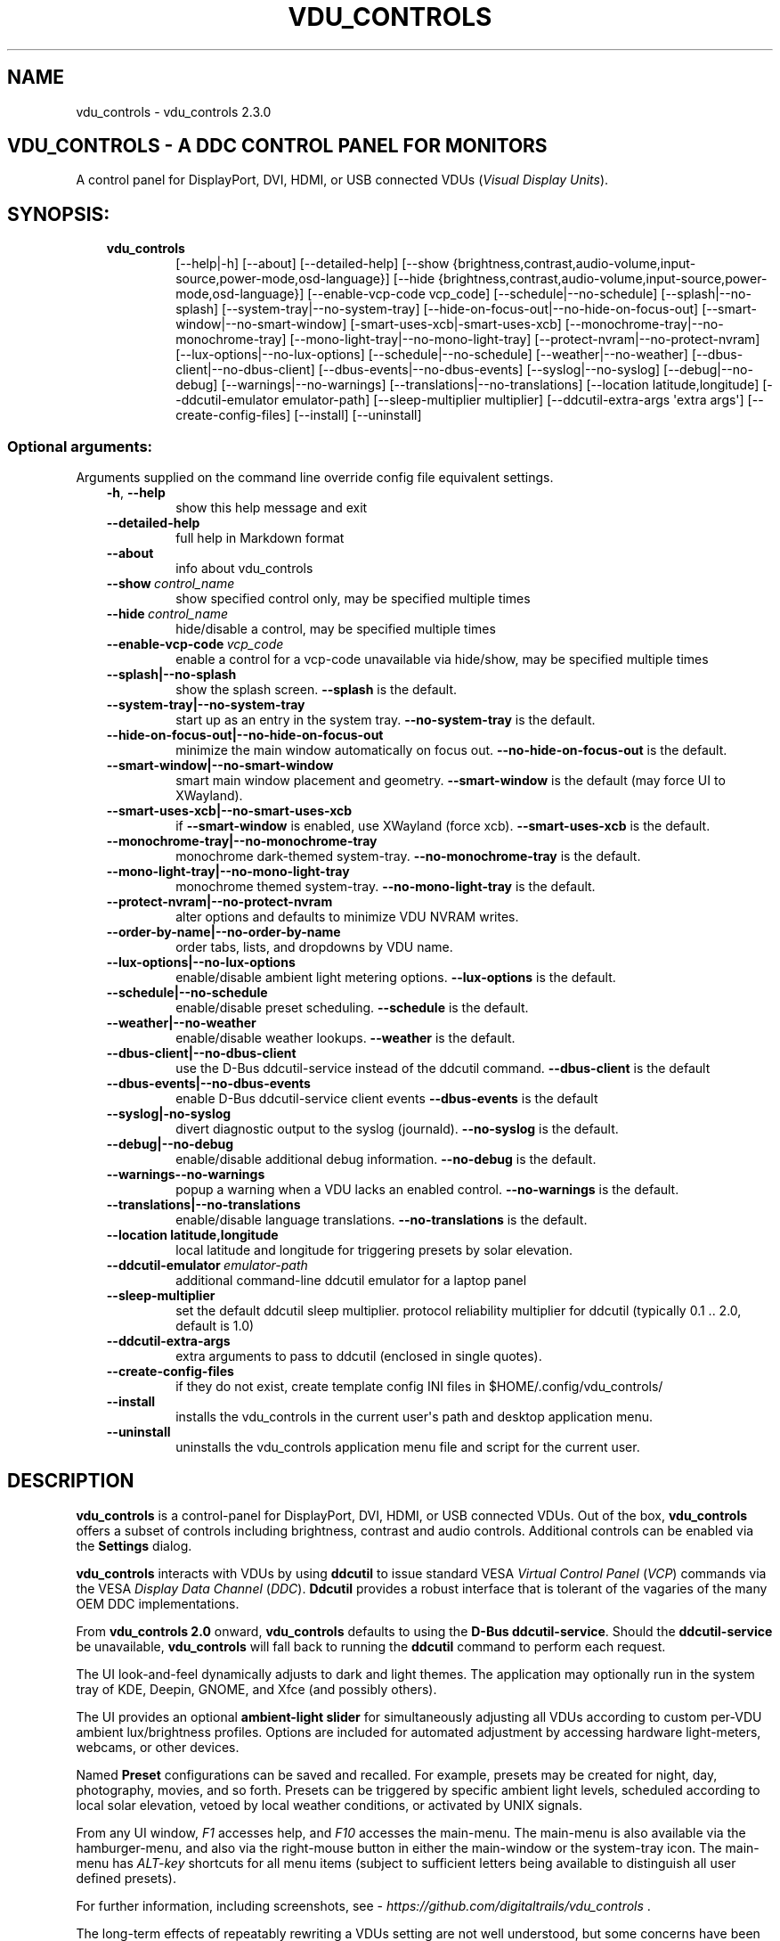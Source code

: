 .\" Man page generated from reStructuredText.
.
.
.nr rst2man-indent-level 0
.
.de1 rstReportMargin
\\$1 \\n[an-margin]
level \\n[rst2man-indent-level]
level margin: \\n[rst2man-indent\\n[rst2man-indent-level]]
-
\\n[rst2man-indent0]
\\n[rst2man-indent1]
\\n[rst2man-indent2]
..
.de1 INDENT
.\" .rstReportMargin pre:
. RS \\$1
. nr rst2man-indent\\n[rst2man-indent-level] \\n[an-margin]
. nr rst2man-indent-level +1
.\" .rstReportMargin post:
..
.de UNINDENT
. RE
.\" indent \\n[an-margin]
.\" old: \\n[rst2man-indent\\n[rst2man-indent-level]]
.nr rst2man-indent-level -1
.\" new: \\n[rst2man-indent\\n[rst2man-indent-level]]
.in \\n[rst2man-indent\\n[rst2man-indent-level]]u
..
.TH "VDU_CONTROLS" "1" "Apr 26, 2025" "" "vdu_controls"
.SH NAME
vdu_controls \- vdu_controls 2.3.0
.SH VDU_CONTROLS - A DDC CONTROL PANEL FOR MONITORS
.sp
A control panel for DisplayPort, DVI, HDMI, or USB connected VDUs (\fIVisual Display Units\fP).
.SH SYNOPSIS:
.INDENT 0.0
.INDENT 3.5
.INDENT 0.0
.TP
.B vdu_controls
[\-\-help|\-h] [\-\-about] [\-\-detailed\-help]
[\-\-show {brightness,contrast,audio\-volume,input\-source,power\-mode,osd\-language}]
[\-\-hide {brightness,contrast,audio\-volume,input\-source,power\-mode,osd\-language}]
[\-\-enable\-vcp\-code vcp_code] [\-\-schedule|\-\-no\-schedule]
[\-\-splash|\-\-no\-splash] [\-\-system\-tray|\-\-no\-system\-tray]
[\-\-hide\-on\-focus\-out|\-\-no\-hide\-on\-focus\-out]
[\-\-smart\-window|\-\-no\-smart\-window] [\-smart\-uses\-xcb|\-smart\-uses\-xcb]
[\-\-monochrome\-tray|\-\-no\-monochrome\-tray] [\-\-mono\-light\-tray|\-\-no\-mono\-light\-tray]
[\-\-protect\-nvram|\-\-no\-protect\-nvram]
[\-\-lux\-options|\-\-no\-lux\-options]
[\-\-schedule|\-\-no\-schedule] [\-\-weather|\-\-no\-weather]
[\-\-dbus\-client|\-\-no\-dbus\-client] [\-\-dbus\-events|\-\-no\-dbus\-events]
[\-\-syslog|\-\-no\-syslog] [\-\-debug|\-\-no\-debug] [\-\-warnings|\-\-no\-warnings]
[\-\-translations|\-\-no\-translations]
[\-\-location latitude,longitude] [\-\-ddcutil\-emulator emulator\-path]
[\-\-sleep\-multiplier multiplier] [\-\-ddcutil\-extra\-args \(aqextra args\(aq]
[\-\-create\-config\-files] [\-\-install] [\-\-uninstall]
.UNINDENT
.UNINDENT
.UNINDENT
.SS Optional arguments:
.sp
Arguments supplied on the command line override config file equivalent settings.
.INDENT 0.0
.INDENT 3.5
.INDENT 0.0
.TP
.B  \-h\fP,\fB  \-\-help
show this help message and exit
.TP
.B  \-\-detailed\-help
full help in Markdown format
.TP
.B  \-\-about
info about vdu_controls
.TP
.BI \-\-show \ control_name
show specified control only, may be specified multiple times
.TP
.BI \-\-hide \ control_name
hide/disable a control, may be specified multiple times
.TP
.BI \-\-enable\-vcp\-code \ vcp_code
enable a control for a vcp\-code unavailable via hide/show,
may be specified multiple times
.UNINDENT
.INDENT 0.0
.TP
.B \-\-splash|\-\-no\-splash
show the splash screen.  \fB\-\-splash\fP is the default.
.TP
.B \-\-system\-tray|\-\-no\-system\-tray
start up as an entry in the system tray.
\fB\-\-no\-system\-tray\fP is the default.
.TP
.B \-\-hide\-on\-focus\-out|\-\-no\-hide\-on\-focus\-out
minimize the main window automatically on focus out.
\fB\-\-no\-hide\-on\-focus\-out\fP is the default.
.TP
.B \-\-smart\-window|\-\-no\-smart\-window
smart main window placement and geometry.
\fB\-\-smart\-window\fP is the default (may force UI to XWayland).
.TP
.B \-\-smart\-uses\-xcb|\-\-no\-smart\-uses\-xcb
if \fB\-\-smart\-window\fP is enabled, use XWayland (force xcb).
\fB\-\-smart\-uses\-xcb\fP is the default.
.TP
.B \-\-monochrome\-tray|\-\-no\-monochrome\-tray
monochrome dark\-themed system\-tray.
\fB\-\-no\-monochrome\-tray\fP is the default.
.TP
.B \-\-mono\-light\-tray|\-\-no\-mono\-light\-tray
monochrome themed system\-tray.
\fB\-\-no\-mono\-light\-tray\fP is the default.
.TP
.B \-\-protect\-nvram|\-\-no\-protect\-nvram
alter options and defaults to minimize VDU NVRAM writes.
.TP
.B \-\-order\-by\-name|\-\-no\-order\-by\-name
order tabs, lists, and dropdowns by VDU name.
.TP
.B \-\-lux\-options|\-\-no\-lux\-options
enable/disable ambient light metering options.
\fB\-\-lux\-options\fP is the default.
.TP
.B \-\-schedule|\-\-no\-schedule
enable/disable preset scheduling. \fB\-\-schedule\fP is the default.
.TP
.B \-\-weather|\-\-no\-weather
enable/disable weather lookups. \fB\-\-weather\fP is the default.
.TP
.B \-\-dbus\-client|\-\-no\-dbus\-client
use the D\-Bus ddcutil\-service instead of the ddcutil command.
\fB\-\-dbus\-client\fP is the default
.TP
.B \-\-dbus\-events|\-\-no\-dbus\-events
enable D\-Bus ddcutil\-service client events
\fB\-\-dbus\-events\fP is the default
.TP
.B \-\-syslog|\-no\-syslog
divert diagnostic output to the syslog (journald).
\fB\-\-no\-syslog\fP is the default.
.TP
.B \-\-debug|\-\-no\-debug
enable/disable additional debug information.
\fB\-\-no\-debug\fP is the default.
.UNINDENT
.INDENT 0.0
.TP
.B  \-\-warnings\-\-no\-warnings
popup a warning when a VDU lacks an enabled control.
\fB\-\-no\-warnings\fP is the default.
.UNINDENT
.INDENT 0.0
.TP
.B \-\-translations|\-\-no\-translations
enable/disable language translations.
\fB\-\-no\-translations\fP is the default.
.TP
.B \-\-location latitude,longitude
local latitude and longitude for triggering presets
by solar elevation.
.UNINDENT
.INDENT 0.0
.TP
.BI \-\-ddcutil\-emulator \ emulator\-path
additional command\-line ddcutil emulator for a laptop panel
.TP
.B  \-\-sleep\-multiplier
set the default ddcutil sleep multiplier.
protocol reliability multiplier for ddcutil (typically
0.1 .. 2.0, default is 1.0)
.TP
.B  \-\-ddcutil\-extra\-args
extra arguments to pass to ddcutil (enclosed in single quotes).
.TP
.B  \-\-create\-config\-files
if they do not exist, create template config INI files
in $HOME/.config/vdu_controls/
.TP
.B  \-\-install
installs the vdu_controls in the current user\(aqs path and
desktop application menu.
.TP
.B  \-\-uninstall
uninstalls the vdu_controls application menu file and
script for the current user.
.UNINDENT
.UNINDENT
.UNINDENT
.SH DESCRIPTION
.sp
\fBvdu_controls\fP is a control\-panel for DisplayPort, DVI, HDMI, or USB connected VDUs.  Out of the
box, \fBvdu_controls\fP offers a subset of controls including brightness, contrast and audio
controls.  Additional controls can be enabled via the \fBSettings\fP dialog.
.sp
\fBvdu_controls\fP interacts with VDUs by using \fBddcutil\fP to issue standard VESA
\fIVirtual Control Panel\fP (\fIVCP\fP) commands via the VESA \fIDisplay Data Channel\fP (\fIDDC\fP).
\fBDdcutil\fP provides a robust interface that is tolerant of the vagaries of the many OEM DDC
implementations.
.sp
From \fBvdu_controls 2.0\fP onward, \fBvdu_controls\fP defaults to using the \fBD\-Bus ddcutil\-service\fP\&.
Should the \fBddcutil\-service\fP be unavailable, \fBvdu_controls\fP will fall back to running the
\fBddcutil\fP command to perform each request.
.sp
The UI look\-and\-feel dynamically adjusts to dark and light themes. The application may
optionally run in the system tray of KDE, Deepin, GNOME, and Xfce (and possibly others).
.sp
The UI provides an optional \fBambient\-light slider\fP for simultaneously adjusting
all VDUs according to custom per\-VDU ambient lux/brightness profiles.  Options are included
for automated adjustment by accessing hardware light\-meters, webcams, or other devices.
.sp
Named \fBPreset\fP configurations can be saved and recalled. For example, presets may be created
for night, day, photography, movies, and so forth.   Presets can be triggered by specific ambient
light levels, scheduled according to local solar elevation, vetoed by local weather conditions,
or activated by UNIX signals.
.sp
From any UI window, \fIF1\fP accesses help, and \fIF10\fP accesses the main\-menu.   The main\-menu is
also available via the hamburger\-menu, and also via the right\-mouse button in either the
main\-window or the system\-tray icon.  The main\-menu has \fIALT\-key\fP shortcuts for all menu items
(subject to sufficient letters being available to distinguish all user defined presets).
.sp
For further information, including screenshots, see \X'tty: link https://github.com/digitaltrails/vdu_controls'\fI\%https://github.com/digitaltrails/vdu_controls\fP\X'tty: link' .
.sp
The long\-term effects of repeatably rewriting a VDUs setting are not well understood, but some
concerns have been expressed. See \fBLIMITATIONS\fP for further details.
.SH CONFIGURATION
.sp
Configuration changes can be made via the \fBSettings\fP dialog or by editing the config\-files.
.SS Settings Menu and Config files
.sp
The \fBSettings\fP dialog features a tab for editing common/default settings as well as
tabs specific to each VDU.  The config files are named according to the following scheme:
.INDENT 0.0
.INDENT 3.5
.INDENT 0.0
.IP \(bu 2
Application wide default config: \fB$HOME/.config/vdu_controls/vdu_controls.conf\fP
.IP \(bu 2
VDU model and serial number config: \fB$HOME/.config/vdu_controls/<model>_<serial|display_num>.conf\fP
.IP \(bu 2
VDU model only config: \fB$HOME/.config/vdu_controls/<model>.conf\fP
.UNINDENT
.UNINDENT
.UNINDENT
.sp
The VDU\-specific config files can be used to:
.INDENT 0.0
.INDENT 3.5
.INDENT 0.0
.IP \(bu 2
Correct manufacturer built\-in metadata.
.IP \(bu 2
Customize which controls are to be provided for each VDU.
.IP \(bu 2
Define a user\-friendly label for each VDU.
.IP \(bu 2
Set optimal \fBddcutil\fP DDC parameters for each VDU.
.UNINDENT
.UNINDENT
.UNINDENT
.sp
The config files are in INI\-format divided into a number of sections as outlined below:
.INDENT 0.0
.INDENT 3.5
.sp
.EX
[vdu\-controls\-globals]
# The vdu\-controls\-globals section is only required in $HOME/.config/vdu_controls/vdu_controls.conf
system\-tray\-enabled = yes|no
splash\-screen\-enabled = yes|no
translations\-enabled = yes|no
weather\-enabled = yes|no
schedule\-enabled = yes|no
lux\-options\-enabled = yes|no
warnings\-enabled = yes|no
debug\-enabled = yes|no
syslog\-enabled = yes|no

[vdu\-controls\-widgets]
# Yes/no for each of the control options that vdu_controls normally provides by default.
brightness = yes|no
contrast = yes|no
audio\-volume = yes|no
audio\-mute = yes|no
audio\-treble = yes|no
audio\-bass = yes|no
audio\-mic\-volume = yes|no
input\-source = yes|no
power\-mode = yes|no
osd\-language = yes|no

# Enable ddcutil supported codes not enabled in vdu_controls by default, CSV list of two\-digit hex values.
enable\-vcp\-codes = NN, NN, NN

# User friendly VDU name
vdu_name = My Main Monitor (on the right)

[ddcutil\-parameters]
# Useful values appear to be >=0.1
sleep\-multiplier = 0.5

[ddcutil\-capabilities]
# The (possibly edited) output from \(dqddcutil \-\-display N capabilities\(dq with leading spaces retained.
capabilities\-override =
.EE
.UNINDENT
.UNINDENT
.sp
Config files can only be used to enable and alter definitions of VCP codes supported by \fBddcutil\fP\&.
Unsupported manufacturer\-specific features should only be experimented with caution, some
may have irreversible consequences, including bricking the hardware.
.sp
As well as using the \fBSettings\fP, config files may also be created by the command line option:
.INDENT 0.0
.INDENT 3.5
.sp
.EX
vdu_controls \-\-create\-config\-files
.EE
.UNINDENT
.UNINDENT
.sp
which will create initial templates based on the currently connected VDUs.
.sp
The config files are completely optional, they need not be used if the default options are found to be
adequate.
.SS Adding value restrictions to a VDU\(aqs capabilities override
.sp
In some cases, a VDU\(aqs DDC reported minimums and maximums may be incorrect or overstated.  Within
vdu_controls this can be corrected by overriding the DDC reported range. For example, perhaps a VDU
reports it supports a brightness range of 0 to 100, but in fact only practically supports 20 to 90.
This can be corrected by bringing up the VDU\(aqs settings tab and editing the text in
the \fBcapabilities override\fP:
.INDENT 0.0
.INDENT 3.5
.INDENT 0.0
.IP 1. 3
Open the \fISettings\fP tab for the VDU, navigate to the \(dqcapabilities override* field
.IP 2. 3
locate the feature, in this example, the brightness,
.IP 3. 3
add a \fBValues:\fP \fBmin..max\fP specification to line the following the feature definition,
.IP 4. 3
save the changes.
.UNINDENT
.UNINDENT
.UNINDENT
.sp
For the brightness example, the completed edit would look like:
.INDENT 0.0
.INDENT 3.5
.sp
.EX
Feature: 10 (Brightness)
    Values: 20..80
.EE
.UNINDENT
.UNINDENT
.sp
The vdu_controls slider for that value will now be restricted to the specified range.
.SS Adding a refresh/reload requirement to a VDU\(aqs capabilities override
.sp
Altering the values of some VCP codes may result in a cascade of changes to other
codes.  For example, changing a VCP value for \fIPicture Mode\fP might result in changes
to several VCP\-code features, including brightness, contrast, and others. Exactly
which codes have these kinds of side effects isn\(aqt indicated in the metadata
obtained from each VDU, however, vdu_controls supports adding \fIrefresh\fP annotations
to the feature\-names within the \fBcapabilities override\fP\&.  For example:
.INDENT 0.0
.INDENT 3.5
.sp
.EX
Feature: 15 (Picture Mode)
.EE
.UNINDENT
.UNINDENT
.sp
Can be annotated with:
.INDENT 0.0
.INDENT 3.5
.sp
.EX
Feature: 15 (Picture Mode *refresh*)
.EE
.UNINDENT
.UNINDENT
.sp
With this annotation, when ever \fIPicture Mode\fP is altered, vdu_controls will
reload all configuration files and refresh all control values from the VDUs.
.SS DBUS dccutil\-service
.sp
When available, \fBvdu_controls\fP defaults to interacting with VDUs via the DBUS \fBddcutil\-service\fP
service rather than the \fBddcutil\fP command. The service should be both faster and more
reliable (especially when multiple VDUs need to be controlled). Whether to use the service
can be controlled by the \fBDBUS client\fP checkbox in the settings dialog.
.sp
When using the service, you may optionally enable service detection of DPMS events and
VDU connectivity events (hot\-plugging cables or power\-cycling VDUs).  Whether to enable events
is controlled by the \fBDBUS events\fP checkbox in the settings dialog.  The reliability
and timeliness of events may vary depending on the GPU model, GPU driver, VDU model,
and VDU connector\-cable (DP, HDMI, ...).  In some cases, the service polling for DPMS or
connection status may wake some VDU models.  Both \fBddcutil\-service\fP or \fBlibddcutil\fP offer
options for finer control over which events are detected and how.
.SS Presets
.sp
A named _Preset_ can be used to save the current VDU settings for later recall. Any number of
presets can be created for different lighting conditions or different applications, for example,
\fINight\fP, \fIDay\fP, \fIOvercast\fP, \fISunny\fP, \fIPhotography\fP, and \fIVideo\fP\&. Each preset can be assigned a
name and icon.
.sp
The \fBPresets\fP item in \fBmain\-menu\fP will bring up a \fBPresets\fP dialog for managing and
applying presets.  The \fBmain\-menu\fP also includes an item for each existing preset.
.sp
Any small SVG or PNG can be assigned as a preset\(aqs icon.  Monochrome SVG icons that conform to the
Plasma color conventions will be automatically inverted if the desktop them is changed from dark to
light. If a preset lacks an icon, an icon will be created from the initials of the first and last
words of its name. A starter set of icons is included in \fB/usr/share/vdu_controls/icons/\fP\&.
.sp
Any time the current VDUs settings match those of a preset, the preset\(aqs name and icon will
automatically show in the window\-title, tray tooltip, tray icon.
.sp
Presets may be set to transition immediately (the default); gradually on schedule (solar elevation);
or gradually always (when triggered by schedule, main\-menu, or UNIX signal).  The speed of
transition is determined by how quickly each VDU can respond to adjustment.  During a transition,
the transition will be abandoned if the controls involved in the transition are altered by any other
activity.
.sp
Each preset is stored in config directory as: \fB$HOME/.config/vdu_controls/Preset_<preset_name>.conf\fP
.sp
Preset files are saved in INI\-file format for ease of editing.  Each preset file contains a
section for each connected VDU, for example:
.INDENT 0.0
.INDENT 3.5
.sp
.EX
[preset]
icon = /usr/share/icons/breeze/status/16/cloudstatus.svg
solar\-elevation = eastern\-sky 40
transition\-type = scheduled
transition\-step\-interval\-seconds = 5

[HP_ZR24w_CNT008]
brightness = 50
osd\-language = 02

[LG_HDR_4K_89765]
brightness = 13
audio\-speaker\-volume = 16
.EE
.UNINDENT
.UNINDENT
.sp
When creating a preset file, you may select which controls to save for each VDU.  For example,
you might create a preset that includes the brightness, but not the contrast or audio\-volume.
Keeping the included controls to a minimum speeds up the transition and reduces the chances of the
VDU failing to keep up with the associated stream of DDC commands.
.sp
While using the GUI to create or edit a preset, activation of scheduled presets and adjustments due
to light\-metering are blocked until editing is complete.
.SS Presets \- VDU initialization\-presets
.sp
For a VDU named \fIabc\fP with a serial number \fIxyz\fP, if a preset named \fIabx xyz\fP exists, that
preset will be restored at startup or when ever the VDU is subsequently detected.
.sp
This feature is designed to restore settings that cannot be saved in the VDU’s NVRAM
or for VDUs where the NVRAM capacity has been exhausted or is faulty.
.SS Presets \- solar elevation triggers
.sp
A preset may be set to automatically trigger when the sun rises to a specified elevation. The idea
is to allow a preset to trigger relative to dawn or dusk, or when the sun rises above some
surrounding terrain (the time of which will vary as the seasons change).
.sp
If a preset has an elevation, the preset will be triggered each day at a time calculated according
to the latitude and longitude specified by in the \fBvdu\-controls\-globals\fP \fBlocation\fP option.
By choosing an appropriate \fBsolar\-elevation\fP a preset may be confined to specific times of the
year.  For example, a preset with a positive solar elevation will not trigger at mid\-winter in the
Arctic circle (because the sun never gets that high).  Any preset may be manually invoked
regardless of its specified solar elevations.
.sp
To assign a trigger, use the Preset Dialog to set a preset\(aqs \fBsolar\-elevation\fP\&.  A solar elevation
may range from \-19 degrees in the eastern sky (morning/ascending) to \-19 degrees in the western sky
(afternoon/descending), with a maximum nearing 90 degrees at midday.
.sp
On any given day, the Preset Dialog may be used to temporarily override any trigger, in which case
the trigger is suspended until the following day.  For example, a user might choose to disable
a trigger intended for the brightest part of the day if the day is particularly dull.
.sp
At startup \fBvdu_controls\fP will restore the most recent preset that would have been triggered for
this day (if any).  For example, say a user has \fBvdu_controls\fP set to run at login, and they\(aqve
also set a preset to trigger at dawn, but they don\(aqt log in until just after dawn, the
overdue dawn preset will be triggered at login.
.SS Presets \- Smooth Transitions
.sp
__To minimize writes to VDU NVRAM, smooth\-transitions have been deprecated and are disabled by
default. To re\-enable smooth transitions, uncheck the \fBprotect\-nvram\fP option in _Settings_.__
.sp
A preset may be set to \fBSmoothly Transition\fP, in which case changes to controls continuous\-value
slider controls such as brightness and contrast will be stepped by one until the final values are
reached.  Any non\-continuous values will be set after all continuous values have reached their
final values, for example, if input\-source is included in a preset, it will be restored at the end.
.sp
The Preset Dialog includes a combo\-box for defining when to apply transitions to a preset:
.INDENT 0.0
.INDENT 3.5
.INDENT 0.0
.IP \(bu 2
\fBNone\fP \- change immediately;
.IP \(bu 2
\fBOn schedule\fP \- slowly change according to a solar elevation trigger;
.IP \(bu 2
\fBOn signal\fP \- slowly change on the appropriate UNIX signal;
.IP \(bu 2
\fBOn menu\fP \- slowly change when selected in the main\-menu;
.UNINDENT
.UNINDENT
.UNINDENT
.sp
Normally a transition single\-steps the controls as quickly as possible.  In practice, this means each
step takes one or more seconds and increases linearly depending on the number of VDUs and number of
controls being altered.  The Presets Dialog includes a \fBTransition Step seconds\fP control that can
be used to increase the step interval and extend a transition over a longer period of time.
.sp
If any transitioning controls change independently of the transition, the transition will cease.  In
that manner, a transition can be abandoned by dragging a slider or choosing a different preset.
.SS Presets \- supplementary weather requirements
.sp
A solar elevation trigger can have a weather requirement which will be checked against the weather
reported by \X'tty: link https://wttr.in'\fI\%https://wttr.in\fP\X'tty: link'\&.
.sp
By default, there are three possible weather requirements: \fBgood\fP, \fBbad\fP, and \fBall weather\fP\&.
Each  requirement is defined by a file containing a list of WWO (\X'tty: link https://www.worldweatheronline.com'\fI\%https://www.worldweatheronline.com\fP\X'tty: link')
weather codes, one per line.  The three default requirements are contained in the files
\fB$HOME/.config/vdu_controls/{good,bad,all}.weather\fP\&.  Additional weather requirements can be
created by using a text editor to create further files.  The \fBall.weather\fP file exists primarily
as a convenient resource that lists all possible codes.
.sp
Because reported current weather conditions may be inaccurate or out of date, it\(aqs best to use
weather requirements as a coarse measure. Going beyond good and bad may not be very practical.
What\(aqs possible might depend on your local weather conditions.
.sp
To ensure \fBwttr.in\fP supplies the weather for your location, please ensure that \fBSettings\fP
\fBLocation\fP includes a place\-name suffix.  The \fBSettings\fP \fBLocation\fP \fBDetect\fP button has been
enhanced to fill out a place\-name for you.  Should \fBwttr.in\fP not recognize a place\-name, the
place\-name can be manually edited to something more suitable. The nearest big city or an
airport\-code will do, for example: LHR, LAX, JFK.  You can use a web browser to test a place\-name,
for example: \X'tty: link https://wttr.in/JFK'\fI\%https://wttr.in/JFK\fP\X'tty: link'
.sp
When weather requirements are in use, \fBvdu_controls\fP will check that the coordinates in
\fBSettings\fP \fBLocation\fP are a reasonable match for those returned from \fBwttr.in\fP, a warning will
be issued if they are more than 200 km (124 miles) apart.
.sp
If the place\-name is left blank, the \fBwttr.in\fP server will try to guess your location from your
external IP address.  The guess may not be accurate and may vary over time.
.SS Presets \- remote control
.sp
UNIX/Linux signals may be used to cause \fBvdu_controls\fP to restore a preset or to initiate a
refresh of the application from the connected monitors.  Signals in the range 40 to 55 correspond to
first to last presets (if any are defined).  Additionally, SIGHUP can be used to initiate \(dqRefresh
settings from monitors\(dq.  For example:
.INDENT 0.0
.INDENT 3.5
Identify the running vdu_controls (assuming it is installed as /usr/bin/vdu_controls):
.INDENT 0.0
.INDENT 3.5
.sp
.EX
ps axwww | grep \(aq[/]usr/bin/vdu_controls\(aq
.EE
.UNINDENT
.UNINDENT
.sp
Combine this with kill to trigger a preset change:
.INDENT 0.0
.INDENT 3.5
.sp
.EX
kill \-40 $(ps axwww | grep \(aq[/]usr/bin/vdu_controls\(aq | awk \(aq{print $1}\(aq)
kill \-41 $(ps axwww | grep \(aq[/]usr/bin/vdu_controls\(aq | awk \(aq{print $1}\(aq)
.EE
.UNINDENT
.UNINDENT
.sp
If some other activity has changed a VDU\(aqs settings, trigger vdu_controls to update its UI:
.INDENT 0.0
.INDENT 3.5
.sp
.EX
kill \-HUP $(ps axwww | grep \(aq[/]usr/bin/vdu_controls\(aq | awk \(aq{print $1}\(aq)
.EE
.UNINDENT
.UNINDENT
.UNINDENT
.UNINDENT
.sp
Any other signals will be handled normally (in many cases they will result in process termination).
.SS Ambient Light Levels and Light/Lux Metering
.sp
The default UI includes an \fBambient\-light slider\fP which will simultaneously adjust all VDUs
according to custom per\-VDU lux/brightness profiles.  As well manually adjusting the ambient light
level, the adjustment can be automated by setting up a hardware lux metering device.  The
Lux\-Dialog provides options for setting up light metering and VDU lux/brightness profiles.
If ambient light level controls are not required, the Settings Dialog includes an option to
disable and hide them.
.sp
As well as the manual\-slider, a metering device may be a serial\-device, a UNIX FIFO (named\-pipe),
or an executable (script or program):
.INDENT 0.0
.INDENT 3.5
.INDENT 0.0
.IP \(bu 2
A serial\-device must periodically supply one floating\-point lux\-value
terminated by a carriage\-return newline.
.IP \(bu 2
A FIFO must periodically supply one floating\-point lux\-value terminated by a newline.
.IP \(bu 2
An executable must supply one floating\-point lux\-value reading terminated by a newline each time
it is run.
.UNINDENT
.UNINDENT
.UNINDENT
.sp
Possible hardware devices include:
.INDENT 0.0
.INDENT 3.5
.INDENT 0.0
.IP \(bu 2
An Arduino with a GY\-30/BH1750 lux meter writing to a usb serial\-port.
.IP \(bu 2
A webcam periodically sampled to produce approximate lux values.  Values
might be estimated by analyzing image content or image settings that
contribute to exposure, such as ISO values, apertures, and shutter speed.
.UNINDENT
.UNINDENT
.UNINDENT
.sp
Further information on various lux metering options, as well as instructions for constructing and
programming an Arduino with a GY\-30/BH1750, can be found at:
.INDENT 0.0
.INDENT 3.5
\X'tty: link https://github.com/digitaltrails/vdu_controls/blob/master/Lux-metering.md'\fI\%https://github.com/digitaltrails/vdu_controls/blob/master/Lux\-metering.md\fP\X'tty: link'
.UNINDENT
.UNINDENT
.sp
Example scripts for mapping a webcam\(aqs average\-brightness to approximate lux values are included in
\fB/usr/share/vdu_controls/sample\-scripts/\fP, or they can also be downloaded from the following
location:
.INDENT 0.0
.INDENT 3.5
\X'tty: link https://github.com/digitaltrails/vdu_controls/tree/master/sample-scripts'\fI\%https://github.com/digitaltrails/vdu_controls/tree/master/sample\-scripts\fP\X'tty: link'\&.
.UNINDENT
.UNINDENT
.sp
The examples include \fBvlux_meter.py\fP, a beta\-release Qt\-GUI python\-script that meters from a
webcam and writes to a FIFO (\fI$HOME/.cache/vlux_fifo\fP). Controls are included for mapping
image\-brightness to lux mappings, and for defining a crop from which to sample brightness values.
The script optionally runs in the system\-tray.
.sp
The examples may require customizing for your own webcam and lighting conditions.
.SS Lux Metering and brightness transitions
.sp
Due to VDU hardware and DDC protocol limitations, gradual transitions from one brightness level to
another are likely to be noticeable and potentially annoying.  As well as being annoying,
excessive stepping may eat into VDU NVRAM lifespan.
.sp
The auto\-brightness adjustment feature includes several measures to reduce the number of
changes passed to the VDU:
.INDENT 0.0
.INDENT 3.5
.INDENT 0.0
.IP \(bu 2
Lux/Brightness Profiles may be altered for local conditions so that
brightness levels remain constant over set ranges of lux values (night, day, and so forth).
.IP \(bu 2
Adjustments are only made at intervals of one or more minutes (default is 10 minutes).
.IP \(bu 2
The adjustment task passes lux values through a smoothing low\-pass filter.
.IP \(bu 2
A VDU brightness profile may optionally be set to stair\-step with no interpolation
of intermediate values.
.UNINDENT
.UNINDENT
.UNINDENT
.sp
When ambient light conditions are fluctuating, for example, due to passing clouds, automatic adjust
can be manually suspended.  The main\-panel, main\-menu, and light\-metering dialog each contain controls for
toggling Auto/Manual.  Additionally, moving the manual lux\-slider turns off automatic adjustment.
.sp
The Light\-metering dialog includes an option to enable auto\-brightness interpolation. This option
will enable the calculation of values between steps in the profiles. To avoid small
fluctuating changes, interpolation won\(aqt result in brightness changes less than 10%.  During
interpolation, if a lux value is found to be close to any attached\-preset, the preset
values will be preferred over interpolated ones.
.SS Light/Lux Metering and Presets
.sp
The Light\-Metering Dialog includes the ability to set a Preset to trigger at a lux value.  This feature
is accessed by hovering under the bottom axis of the Lux Profile Chart.
.sp
When a preset is attached to a lux value, the preset\(aqs brightness values become fixed points on the
Lux Profile Chart.  When the specified metered lux value is achieved, the stepping process will
restore the preset\(aqs brightness values and then trigger the full restoration of the preset.  This
ordering of events reduces the likelihood of metered\-stepping and preset\-restoration from clashing.
.sp
A preset that does not include a VDU\(aqs brightness may be attached to a lux point to restore one or
more non\-brightness controls.  For example, on reaching a particular lux level, an attached preset
might restore a contrast setting.
.sp
If a preset is attached to a lux value and then detached, the preset\(aqs profile points will be
converted to normal (editable) profile points. Attach/detach is a quick way to copy VDU brightness
values from presets if you don\(aqt want to permanently attach them.
.sp
If you use light\-metered auto\-brightness and preset\-scheduling together, their combined effects
may conflict. For example, a scheduled preset may set a reduced brightness, but soon after,
light\-metering might increase it.  If you wish to use the two together, design your lux/brightness
profile steps to match the brightness levels of specific presets, for example, a full\-sun preset and
the matching step in a lux/brightness Profile might both be assigned the same brightness level.
.SS Lux Metering Internal Parameters
.sp
The following internal constants can be altered by manually editing
\fI~/.config/vdu_controls/AutoLux.conf\fP\&.  They guide the various metering and auto\-adjustment
heuristics:
.INDENT 0.0
.INDENT 3.5
.sp
.EX
[lux\-meter]
# How many times per minute to sample from the Lux meter (for auto\-adjustment)
samples\-per\-minute=3
# How many samples to include in the smoothing process
smoother\-n=5
# How heavily should past values smooth the present value (smaller = more smoothing)
# See: https://en.wikipedia.org/wiki/Low\-pass_filter#Simple_infinite_impulse_response_filter
smoother\-alpha=0.5
# If an interpolated value yields a change in brightness, how big should the change
# be to trigger an actual VDU change in brightness? Also determines how close
# an interpolated value needs to be to an attached preset\(aqs brightness in order
# to prefer triggering the preset over applying the interpolated value.
interpolation\-sensitivity\-percent=10
# Jump brightness in one step up to this maximum, after which transition in steps.
max\-brightness\-jump=100
.EE
.UNINDENT
.UNINDENT
.SS Improving Response Time: Dynamic Optimization and Sleep Multipliers
.sp
If you are using \fBddcutil\fP version 2.0 or greater, \fBvdu_controls\fP will default to using the
\fBddcutil\fP \fIdynamic sleep optimizer\fP\&.  The optimizer automatically tunes and caches VDU specific
timings when ever \fBddcutil\fP is run.  Any reliability\-issues or errors may be automatically
resolved as the optimizer refines its cached timings.  Should problems persist, the
optimizer can be disabled by adding \fI\-\-disable\-dynamic\-sleep\fP to the \fBddcutil extra arguments\fP in
the \fBSettings Dialog\fP (either globally on the \fBvdu_controls tab\fP or selectively under each VDU\(aqs
tab).  If dynamic sleep is disabled, multipliers can then be manually assigned. The optimizer\(aqs
heuristics continue to be refined, it may be that some issues may be resolved by moving to a more
recent version of \fBlibddcutil/ddcutil\fP\&.
.sp
For versions of \fBddcutil\fP prior to 2.0, you can manually set the \fBvdu_control\fP
\fBsleep\-multiplier\fP passed to \fBddcutil\fP\&.  A sleep multiplier less than one will speed up the i2c
protocol interactions at the risk of increased protocol errors. The default sleep multiplier of 1.0
has to be quite conservative, many VDUs can cope with smaller multipliers. A bit of experimentation
with multiplier values may greatly speed up responsiveness. In a multi\-VDU setup individual sleep
multipliers can be configured.
.SS Improving Response Time and Reliability: Connections and Controls
.sp
\fBDDC/I2C\fP is not a totally reliable form of communication. VDUs may vary in their responsiveness
and compliance.  GPUs, GPU drivers, and types of connection may affect the reliability. Both ddcutil
and vdu_controls attempt to manage the reliability by using repetition and by adjusting timings.
.sp
If you have the choice, a \fBDisplayPort\fP to \fBDisplayPort\fP connection may be more reliable than
\fBDVI\fP or \fBHDMI\fP\&.
.sp
Reducing the number of enabled controls can speed up initialization, decrease the refresh time, and
reduce the time taken to restore presets.
.sp
There\(aqs plenty of useful info for getting the best out of \fBddcutil\fP at \X'tty: link https://www.ddcutil.com/'\fI\%https://www.ddcutil.com/\fP\X'tty: link'\&.
.SH LIMITATIONS
.sp
Repeatably altering VDU settings might affect VDU lifespan, exhausting the NVRAM write
cycles, stressing the VDU power\-supply, or increasing panel burn\-in.
.sp
That said, \fBvdu_controls\fP does include a number of features that can be used
to reduce the overall frequency of adjustments to acceptable levels.
.INDENT 0.0
.IP \(bu 2
Inbuilt mitigations:
+ Slider and spin\-box controls only update the VDU when adjustments become slow or stop (when
.INDENT 2.0
.INDENT 3.5
no change occurs in 0.5 seconds).
.UNINDENT
.UNINDENT
.INDENT 2.0
.IP \(bu 2
Preset restoration only updates the VDU values that differ from its current values.
.IP \(bu 2
Transitioning smoothly has been disabled by default and deprecated for version 2.1.0 onward.
.IP \(bu 2
Automatic ambient brightness adjustment only triggers a change when the proposed brightness
differs from the current brightness by at least 10%.
.UNINDENT
.IP \(bu 2
Electable mitigations:
+ Choose to restore pre\-prepared \(aqpresets\(aq instead of dragging sliders.
+ Refrain from adding transitions to \fIpresets\fP\&.
+ If using the ambient\-light brightness response curves, tune the settings and
.INDENT 2.0
.INDENT 3.5
curves to minimize frequent small changes.
.UNINDENT
.UNINDENT
.INDENT 2.0
.IP \(bu 2
If using a light\-meter, disengage metered automatic adjustment when faced with
rapidly fluctuating levels of ambient brightness.
.IP \(bu 2
Consider adjusting the ambient lighting instead of the VDU.
.UNINDENT
.IP \(bu 2
Monitoring to assist with making adjustments:
+ Hovering over a VDU name in the main window reveals a popup that includes
.INDENT 2.0
.INDENT 3.5
the number of VCP (NVRAM) writes.
.UNINDENT
.UNINDENT
.INDENT 2.0
.IP \(bu 2
The bottom of the About\-dialog shows the same numbers. They update dynamically.
.UNINDENT
.UNINDENT
.SS Laptops
.sp
A laptop\(aqs builtin\-panel normally doesn\(aqt implement DDC and cannot be controlled
by \fBddcutil\fP or \fBddcutil\-service\fP\&.  Laptop panel brightness is controlled
by a variety of methods that vary by vendor and hardware.  If you have a laptop
where such adjustments can be scripted, you can use the \fB\-\-ddcutil\-emulator\fP
option and provide \fBvdu_controls\fP with a ddcutil\-like script for getting and
setting the panel brightness; then \fBvdu_controls\fP will treat the laptop panel
just like any other VDU.  A template script is provided in the \fBsample\-scripts\fP\&.
.SS Cross\-platform differences
.sp
Wayland doesn\(aqt allow an application to precisely position its windows.  When the
\fBsmart\-window\fP option is enabled and the desktop platform is Wayland, the
application switches its platform to X11 (xcb) so that it runs in XWayland.
.sp
The UI attempts to step around minor differences between KDE, GNOME, and the rest,
the UI on each may not be exactly the same.
.SS Other concerns
.sp
The power\-supplies in some older VDUs may buzz/squeel audibly when the brightness is
turned way down. This may not be a major issue because, in normal surroundings,
older VDUs are often not usable below about 85\-90% brightness.
.sp
Going beyond the standard DDC features by attempting to experiment with hidden
or undocumented features or values has the potential to make irreversible changes.
.sp
Some controls change the number of connected devices (for example, some VDUs support a power\-off
command). If such controls are used, \fBvdu_controls\fP will detect the change and will reconfigure
the controls for the new situation (for example, DDC VDU 2 may now be DDC VDU 1).  If you change
settings independently of \fBvdu_controls\fP, for example, by using a VDU\(aqs physical controls, the
\fBvdu_controls\fP UI includes a refresh button to force it to assess the new configuration.
.sp
Some VDU settings may disable or enable other settings in the VDU. For example, setting a VDU to a
specific picture\-profile might result in the contrast\-control being disabled, but \fBvdu_controls\fP
will not be aware of the restriction resulting in its contrast\-control erring or appearing to do
nothing.
.sp
If your VDUs support \fIpicture\-modes\fP, altering any controls in vdu_controls will most likely
result in the picture\-mode being customized.  For example, say you have selected the
VDU\(aqs \fIVivid\fP picture\-mode, if you use vdu_controls to change the brightness, it\(aqs likely
that this will now become the brightness for \fIVivid\fP until the VDU is reset to its defaults.
To avoid confusion, it may be advisable to stick to one picture\-mode for use with vdu_controls,
preserving the others unaltered.
.SH EXAMPLES
.INDENT 0.0
.INDENT 3.5
.INDENT 0.0
.TP
.B vdu_controls
All default controls.
.TP
.B vdu_controls \-\-show brightness \-\-show contrast
Specified controls only:
.TP
.B vdu_controls \-\-hide contrast \-\-hide audio\-volume
All default controls except for those to be hidden.
.TP
.B vdu_controls \-\-system\-tray \-\-no\-splash \-\-show brightness \-\-show audio\-volume
Start as a system tray entry without showing the splash\-screen.
.TP
.B vdu_controls \-\-create\-config\-files \-\-system\-tray \-\-no\-splash \-\-show brightness \-\-show audio\-volume
Create template config files in $HOME/.config/vdu_controls/ that include the other settings.
.TP
.B vdu_controls \-\-enable\-vcp\-code 63 \-\-enable\-vcp\-code 93 \-\-warnings \-\-debug
All default controls, plus controls for VCP_CODE 63 and 93, show any warnings, output debugging info.
.UNINDENT
.UNINDENT
.UNINDENT
.sp
This script often refers to displays and monitors as VDUs in order to disambiguate the noun/verb
duality of \(dqdisplay\(dq and \(dqmonitor\(dq
.SH PREREQUISITES
.sp
Described for OpenSUSE, similar for other distros:
.sp
Software:
.INDENT 0.0
.INDENT 3.5
.sp
.EX
zypper install python3 python3\-qt5 noto\-sans\-math\-fonts noto\-sans\-symbols2\-fonts
zypper install ddcutil
zypper install libddcutil ddcutil\-service  # optional, but recommended if available
.EE
.UNINDENT
.UNINDENT
.sp
If you wish to use a serial\-port lux metering device, the \fBpyserial\fP module is a runtime requirement.
.sp
Get ddcutil working first. Check that the detect command detects your VDUs without issuing any
errors:
.INDENT 0.0
.INDENT 3.5
ddcutil detect
.UNINDENT
.UNINDENT
.sp
Read ddcutil documentation concerning config of i2c_dev with nvidia GPUs. Detailed ddcutil info
at \X'tty: link https://www.ddcutil.com/'\fI\%https://www.ddcutil.com/\fP\X'tty: link'
.SH ENVIRONMENT
.INDENT 0.0
.INDENT 3.5
.INDENT 0.0
.TP
.B LC_ALL, LANG, LANGUAGE
These  variables specify the locale for language translations and units of distance.
LC_ALL is used by python, LANGUAGE is used by Qt. Normally, they should all have the same
value, for example, \fBDa_DK\fP\&. For these to have any effect on language, \fBSettings\fP
\fBTranslations Enabled\fP must also be enabled.
.TP
.B VDU_CONTROLS_UI_IDLE_SECS
The length of pause in slider or spin\-box control motion that triggers commit of
the controls value to the VDU.  This prevents altering a slider from constantly updating
a VDU, which might shorten its NVRAM lifespan. The default is 0.5 seconds.
.TP
.B VDU_CONTROLS_IPINFO_URL
Overrides the default ip\-address to location service URL (\fBhttps://ipinfo.io/json\fP).
.TP
.B VDU_CONTROLS_WTTR_URL
Overrides the default weather service URL (\fBhttps://wttr.in\fP).
.TP
.B VDU_CONTROLS_WEATHER_KM
Overrides the default maximum permissible spherical distance (in kilometres)
between the \fBSettings\fP \fBLocation\fP and \fBwttr.in\fP reported location (\fB200 km\fP, 124 miles).
.TP
.B VDU_CONTROLS_DDCUTIL_ARGS
Add to the list of arguments passed to each exec of ddcutil.
.TP
.B VDU_CONTROLS_DDCUTIL_RETRIES
Set the number of times to repeat a ddcutil getvcp or setvcp before returning an error.
.TP
.B VDU_CONTROLS_DEVELOPER
Changes some search paths to be more convenient in a development
scenario. (\fBno\fP or yes)
.TP
.B VDU_CONTROLS_DBUS_TIMEOUT_MILLIS
Dbus call wait timeout. Default is 10000, 10 seconds.
.UNINDENT
.UNINDENT
.UNINDENT
.SH FILES
.INDENT 0.0
.INDENT 3.5
.INDENT 0.0
.TP
.B $HOME/.config/vdu_controls/
Location for config files, Presets, and other persistent data.
.TP
.B $HOME/.config/vdu_controls/tray_icon.svg
If present, this file is the preferred source for the system\-tray icon. It can be used if the normal
icon conflicts with the desktop theme. If the \fBSettings\fP \fBmonochrome\-tray\fP
and \fBmono\-light\-tray\fP are enabled, they are applied to the file when it is read.
.TP
.B $HOME/.config/vdu_controls/translations/
Location for user supplied translations.
.TP
.B $HOME/.config/vdu_controls.qt.state/
Location for Qt/desktop state such as the past window sizes and locations.
.TP
.B /usr/share/vdu_controls
Location for system\-wide icons, sample\-scripts, and translations.
.UNINDENT
.UNINDENT
.UNINDENT
.SH REPORTING BUGS
.sp
\X'tty: link https://github.com/digitaltrails/vdu_controls/issues'\fI\%https://github.com/digitaltrails/vdu_controls/issues\fP\X'tty: link'
.SH GNU LICENSE
.sp
This program is free software: you can redistribute it and/or modify it
under the terms of the GNU General Public License as published by the
Free Software Foundation, version 3.
.sp
This program is distributed in the hope that it will be useful, but
WITHOUT ANY WARRANTY; without even the implied warranty of MERCHANTABILITY
or FITNESS FOR A PARTICULAR PURPOSE. See the GNU General Public License for
more details.
.sp
You should have received a copy of the GNU General Public License along
with this program. If not, see \X'tty: link https://www.gnu.org/licenses/'\fI\%https://www.gnu.org/licenses/\fP\X'tty: link'\&.
.SH AUTHOR
Michael Hamilton
.SH COPYRIGHT
2021, Michael Hamilton
.\" Generated by docutils manpage writer.
.
